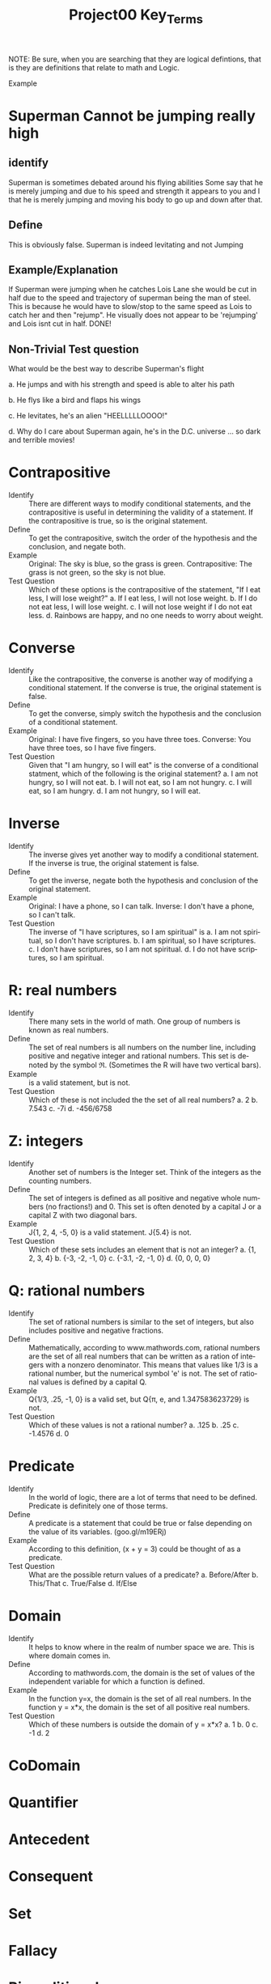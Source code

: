#+TITLE: Project00 Key_Terms
#+LANGUAGE: en
#+OPTIONS: H:4 num:nil toc:nil \n:nil @:t ::t |:t ^:t *:t TeX:t LaTeX:t
#+OPTIONS: html-postamble:nil
#+STARTUP: showeverything entitiespretty

NOTE: Be sure, when you are searching that they are logical defintions, that is
they are definitions that relate to math and Logic.

Example
* Superman Cannot be jumping really high
** identify
Superman is sometimes debated around his flying abilities
Some say that he is merely jumping and due to his speed and 
strength it appears to you and I that he is merely jumping and
moving his body to go up and down after that.
** Define
This is obviously false.  Superman is indeed levitating and not
Jumping
** Example/Explanation
If Superman were jumping when he catches Lois Lane she would be cut in half
due to the speed and trajectory of superman being the man of steel. This is because
he would have to slow/stop to the same speed as Lois to catch her and then "rejump".
He visually does not appear to be 'rejumping' and Lois isnt cut in half.  DONE!
** Non-Trivial Test question
What would be the best way to describe Superman's flight


a. He jumps and with his strength and speed is able to alter his path


b. He flys like a bird and flaps his wings


c. He levitates, he's an alien "HEELLLLLOOOO!"


d. Why do I care about Superman again, he's in the D.C. universe ... so dark and terrible movies!
* Contrapositive
  - Identify :: There are different ways to modify conditional statements, and the contrapositive is useful
                in determining the validity of a statement. If the contrapositive is true, so is the original statement.
  - Define :: To get the contrapositive, switch the order of the hypothesis and the conclusion, and negate both.
  - Example :: Original: The sky is blue, so the grass is green.
               Contrapositive: The grass is not green, so the sky is not blue.
  - Test Question :: 
      Which of these options is the contrapositive of the statement, "If I eat less, I will lose weight?"
        a. If I eat less, I will not lose weight.
        b. If I do not eat less, I will lose weight.
        c. I will not lose weight if I do not eat less.
        d. Rainbows are happy, and no one needs to worry about weight.

* Converse
  - Identify :: Like the contrapositive, the converse is another way of modifying a conditional statement.
                If the converse is true, the original statement is false.
  - Define :: To get the converse, simply switch the hypothesis and the conclusion of a conditional statement.
  - Example :: Original: I have five fingers, so you have three toes.
               Converse: You have three toes, so I have five fingers.
  - Test Question ::
      Given that "I am hungry, so I will eat" is the converse of a conditional statment, which of the 
      following is the original statement?
        a. I am not hungry, so I will not eat.
        b. I will not eat, so I am not hungry.
        c. I will eat, so I am hungry.
        d. I am not hungry, so I will eat.

* Inverse
  - Identify :: The inverse gives yet another way to modify a conditional statement. If the inverse is true, the original
                statement is false.
  - Define :: To get the inverse, negate both the hypothesis and conclusion of the original statement.
  - Example :: Original: I have a phone, so I can talk.
               Inverse: I don't have a phone, so I can't talk.
  - Test Question ::
      The inverse of "I have scriptures, so I am spiritual" is 
        a. I am not spiritual, so I don't have scriptures.
        b. I am spiritual, so I have scriptures.
        c. I don't have scriptures, so I am not spiritual.
        d. I do not have scriptures, so I am spiritual.

* R: real numbers
  - Identify :: There many sets in the world of math. One group of numbers is known as real numbers.
  - Define :: The set of real numbers is all numbers on the number line, including positive and negative integer and 
              rational numbers. This set is denoted by the symbol \real. (Sometimes the R will have two vertical bars).
  - Example :: \real {-1, 0, 2.33, 4/5} is a valid statement, but \real {1, 2, 3, 4i} is not.
  - Test Question ::
      Which of these is not included the the set of all real numbers?
        a. 2
        b. 7.543
        c. -7i
        d. -456/6758

* Z: integers
  - Identify :: Another set of numbers is the Integer set. Think of the integers as the counting numbers.
  - Define :: The set of integers is defined as all positive and negative whole numbers (no fractions!) and 0.
              This set is often denoted by a capital J or a capital Z with two diagonal bars.
  - Example :: J{1, 2, 4, -5, 0} is a valid statement. J{5.4} is not.
  - Test Question ::
      Which of these sets includes an element that is not an integer?
        a. {1, 2, 3, 4}
        b. {-3, -2, -1, 0}
        c. {-3.1, -2, -1, 0}
        d. {0, 0, 0, 0}
        
* Q: rational numbers
  - Identify :: The set of rational numbers is similar to the set of integers, but also includes 
                positive and negative fractions.
  - Define :: Mathematically, according to www.mathwords.com, rational numbers are the set of all
              real numbers that can be written as a ration of integers with a nonzero denominator.
              This means that values like 1/3 is a rational number, but the numerical symbol 'e' is not.
              The set of rational values is defined by a capital Q.
  - Example :: Q{1/3, .25, -1, 0} is a valid set, but Q{\pi, e, and 1.347583623729} is not.
  - Test Question ::
      Which of these values is not a rational number?
        a. .125
        b. .25
        c. -1.4576
        d. 0
* Predicate
  - Identify :: In the world of logic, there are a lot of terms that need to be defined. Predicate is definitely one of those 
                terms.
  - Define :: A predicate is a statement that could be true or false depending on the value of its variables. (goo.gl/m19ERj)
  - Example :: According to this definition, (x + y = 3) could be thought of as a predicate.
  - Test Question ::
      What are the possible return values of a predicate?
        a. Before/After
        b. This/That
        c. True/False
        d. If/Else
 
* Domain
  - Identify :: It helps to know where in the realm of number space we are. This is where domain comes in.
  - Define :: According to mathwords.com, the domain is the set of values of the independent variable for which a
              function is defined.
  - Example :: In the function y=x, the domain is the set of all real numbers. In the function y = x*x, the domain is the 
               set of all positive real numbers.
  - Test Question ::
      Which of these numbers is outside the domain of y = x*x?
        a. 1
        b. 0
        c. -1
        d. 2
  
* CoDomain

  
* Quantifier

  
* Antecedent

  
* Consequent

  
* Set

  
* Fallacy

  
* Biconditional

  
* Sufficient condition

  
* Necessary condition

  ~p

  p ^ q

  p V q

  p XOR q

  p == q

  p -> q

  p <--> q

  Three dots in a triangle

  upside down A

  Backwards E

  union

  intersection

  Commutative laws

  associative laws

  distributive laws

  identity laws

  negation laws

  double negative law

  idempotent laws

  universal bound laws

  De morgan's laws

  absorption laws

  negations of t and c

  vacuously true

  Modus Ponens

  Modus Tollens

  Elimination: valid argument form

  Transitivity: Valid Argument form
